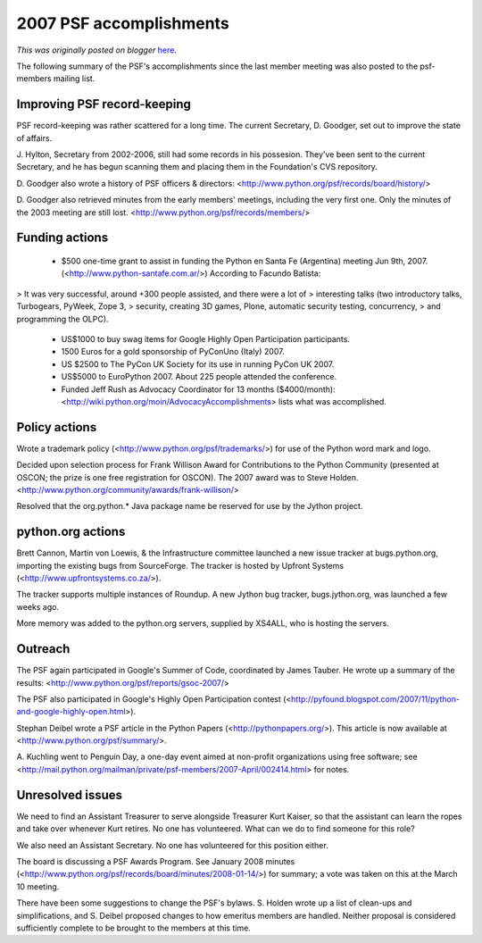 .. post:: 2008-03-11
   :tags: post, legacy-blogger
   :author: Python Software Foundation
   :category: Legacy
   :location: World
   :language: en

2007 PSF accomplishments
========================

*This was originally posted on blogger* `here <https://pyfound.blogspot.com/2008/03/2007-psf-accomplishments.html>`_.

The following summary of the PSF's accomplishments since the last member
meeting was also posted to the psf-members mailing list.

Improving PSF record-keeping
~~~~~~~~~~~~~~~~~~~~~~~~~~~~

PSF record-keeping was rather scattered for a long time. The current
Secretary, D. Goodger, set out to improve the state of affairs.

J. Hylton, Secretary from 2002-2006, still had some records in his possesion.
They've been sent to the current Secretary, and he has begun scanning them and
placing them in the Foundation's CVS repository.

D. Goodger also wrote a history of PSF officers & directors:
<http://www.python.org/psf/records/board/history/>

D. Goodger also retrieved minutes from the early members' meetings, including
the very first one. Only the minutes of the 2003 meeting are still lost.
<http://www.python.org/psf/records/members/>

Funding actions
~~~~~~~~~~~~~~~

  * $500 one-time grant to assist in funding the Python en Santa Fe (Argentina) meeting Jun 9th, 2007. (<http://www.python-santafe.com.ar/>) According to Facundo Batista:

> It was very successful, around +300 people assisted, and there were a lot of
> interesting talks (two introductory talks, Turbogears, PyWeek, Zope 3,
> security, creating 3D games, Plone, automatic security testing, concurrency,
> and programming the OLPC).

  * US$1000 to buy swag items for Google Highly Open Participation participants.

  * 1500 Euros for a gold sponsorship of PyConUno (Italy) 2007.

  * US $2500 to The PyCon UK Society for its use in running PyCon UK 2007.

  * US$5000 to EuroPython 2007. About 225 people attended the conference.

  * Funded Jeff Rush as Advocacy Coordinator for 13 months ($4000/month): <http://wiki.python.org/moin/AdvocacyAccomplishments> lists what was accomplished.

Policy actions
~~~~~~~~~~~~~~

Wrote a trademark policy (<http://www.python.org/psf/trademarks/>) for use of
the Python word mark and logo.

Decided upon selection process for Frank Willison Award for Contributions to
the Python Community (presented at OSCON; the prize is one free registration
for OSCON). The 2007 award was to Steve Holden.
<http://www.python.org/community/awards/frank-willison/>

Resolved that the org.python.* Java package name be reserved for use by the
Jython project.

python.org actions
~~~~~~~~~~~~~~~~~~

Brett Cannon, Martin von Loewis, & the Infrastructure committee launched a new
issue tracker at bugs.python.org, importing the existing bugs from
SourceForge. The tracker is hosted by Upfront Systems
(<http://www.upfrontsystems.co.za/>).

The tracker supports multiple instances of Roundup. A new Jython bug tracker,
bugs.jython.org, was launched a few weeks ago.

More memory was added to the python.org servers, supplied by XS4ALL, who is
hosting the servers.

Outreach
~~~~~~~~

The PSF again participated in Google's Summer of Code, coordinated by James
Tauber. He wrote up a summary of the results:
<http://www.python.org/psf/reports/gsoc-2007/>

The PSF also participated in Google's Highly Open Participation contest
(<http://pyfound.blogspot.com/2007/11/python-and-google-highly-open.html>).

Stephan Deibel wrote a PSF article in the Python Papers
(<http://pythonpapers.org/>). This article is now available at
<http://www.python.org/psf/summary/>.

A. Kuchling went to Penguin Day, a one-day event aimed at non-profit
organizations using free software; see
<http://mail.python.org/mailman/private/psf-members/2007-April/002414.html>
for notes.

Unresolved issues
~~~~~~~~~~~~~~~~~

We need to find an Assistant Treasurer to serve alongside Treasurer Kurt
Kaiser, so that the assistant can learn the ropes and take over whenever Kurt
retires. No one has volunteered. What can we do to find someone for this role?

We also need an Assistant Secretary. No one has volunteered for this position
either.

The board is discussing a PSF Awards Program. See January 2008 minutes
(<http://www.python.org/psf/records/board/minutes/2008-01-14/>) for summary; a
vote was taken on this at the March 10 meeting.

There have been some suggestions to change the PSF's bylaws. S. Holden wrote
up a list of clean-ups and simplifications, and S. Deibel proposed changes to
how emeritus members are handled. Neither proposal is considered sufficiently
complete to be brought to the members at this time.

